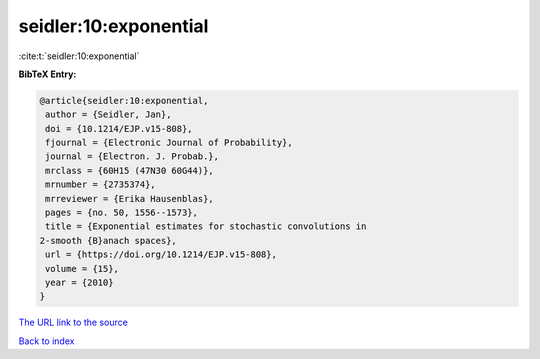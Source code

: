 seidler:10:exponential
======================

:cite:t:`seidler:10:exponential`

**BibTeX Entry:**

.. code-block:: bibtex

   @article{seidler:10:exponential,
    author = {Seidler, Jan},
    doi = {10.1214/EJP.v15-808},
    fjournal = {Electronic Journal of Probability},
    journal = {Electron. J. Probab.},
    mrclass = {60H15 (47N30 60G44)},
    mrnumber = {2735374},
    mrreviewer = {Erika Hausenblas},
    pages = {no. 50, 1556--1573},
    title = {Exponential estimates for stochastic convolutions in
   2-smooth {B}anach spaces},
    url = {https://doi.org/10.1214/EJP.v15-808},
    volume = {15},
    year = {2010}
   }

`The URL link to the source <ttps://doi.org/10.1214/EJP.v15-808}>`__


`Back to index <../By-Cite-Keys.html>`__
